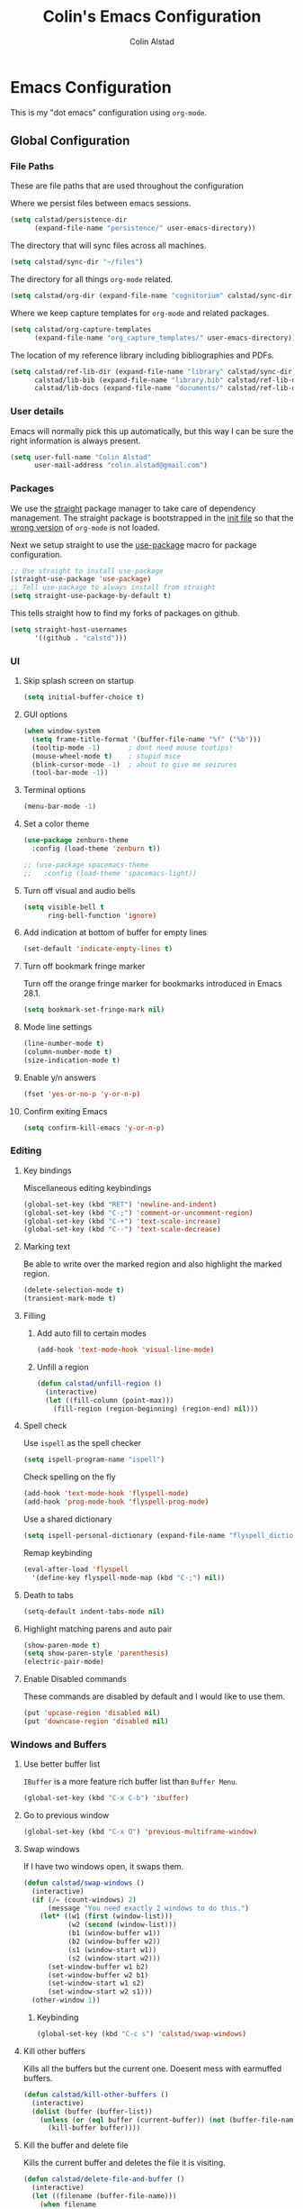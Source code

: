 #+TITLE: Colin's Emacs Configuration
#+AUTHOR: Colin Alstad
#+EMAIL: colin.alstad@gmail.com

#+PROPERTY: header-args:emacs-lisp :results none

* Emacs Configuration
This is my "dot emacs" configuration using =org-mode=.
** Global Configuration
*** File Paths
These are file paths that are used throughout the configuration

Where we persist files between emacs sessions.
#+BEGIN_SRC emacs-lisp
  (setq calstad/persistence-dir
        (expand-file-name "persistence/" user-emacs-directory))
#+END_SRC

The directory that will sync files across all machines.
#+BEGIN_SRC emacs-lisp
  (setq calstad/sync-dir "~/files")
#+END_SRC

The directory for all things =org-mode= related.
#+BEGIN_SRC emacs-lisp
  (setq calstad/org-dir (expand-file-name "cognitorium" calstad/sync-dir))
#+END_SRC

Where we keep capture templates for =org-mode= and related packages.
#+BEGIN_SRC emacs-lisp
  (setq calstad/org-capture-templates
        (expand-file-name "org_capture_templates/" user-emacs-directory))
#+END_SRC

The location of my reference library including bibliographies and PDFs.
#+BEGIN_SRC emacs-lisp
  (setq calstad/ref-lib-dir (expand-file-name "library" calstad/sync-dir)
        calstad/lib-bib (expand-file-name "library.bib" calstad/ref-lib-dir)
        calstad/lib-docs (expand-file-name "documents/" calstad/ref-lib-dir))
#+END_SRC
*** User details
Emacs will normally pick this up automatically, but this way I can be sure the right information is always present.
#+BEGIN_SRC emacs-lisp
  (setq user-full-name "Colin Alstad"
        user-mail-address "colin.alstad@gmail.com")
#+END_SRC
*** Packages
We use the [[https://github.com/raxod502/straight.el][straight]] package manager to take care of dependency management. The straight package is bootstrapped in the [[file:init.el::;; Install straight.el to manage packages][init file]] so that the [[https://github.com/raxod502/straight.el#the-wrong-version-of-my-package-was-loaded][wrong version]] of =org-mode= is not loaded.

Next we setup straight to use the [[https://github.com/jwiegley/use-package][use-package]] macro for package configuration.
#+BEGIN_SRC emacs-lisp
  ;; Use straight to install use-package
  (straight-use-package 'use-package)
  ;; Tell use-package to always install from straight
  (setq straight-use-package-by-default t)
#+END_SRC

This tells straight how to find my forks of packages on github.
#+BEGIN_SRC emacs-lisp
  (setq straight-host-usernames
        '((github . "calstd")))
#+END_SRC

*** UI
**** Skip splash screen on startup
#+BEGIN_SRC emacs-lisp
  (setq initial-buffer-choice t)
#+END_SRC
**** GUI options
#+BEGIN_SRC emacs-lisp
  (when window-system
    (setq frame-title-format '(buffer-file-name "%f" ("%b")))
    (tooltip-mode -1)       ; dont need mouse tootips!
    (mouse-wheel-mode t)    ; stupid mice
    (blink-cursor-mode -1)  ; about to give me seizures
    (tool-bar-mode -1))
#+END_SRC
**** Terminal options
#+BEGIN_SRC emacs-lisp
  (menu-bar-mode -1)
#+END_SRC
**** Set a color theme
#+BEGIN_SRC emacs-lisp
  (use-package zenburn-theme
    :config (load-theme 'zenburn t))

  ;; (use-package spacemacs-theme
  ;;   :config (load-theme 'spacemacs-light))
#+END_SRC
**** Turn off visual and audio bells
#+BEGIN_SRC emacs-lisp
  (setq visible-bell t
        ring-bell-function 'ignore)
#+END_SRC
**** Add indication at bottom of buffer for empty lines
#+BEGIN_SRC emacs-lisp
  (set-default 'indicate-empty-lines t)
#+END_SRC
**** Turn off bookmark fringe marker
Turn off the orange fringe marker for bookmarks introduced in Emacs 28.1.
#+BEGIN_SRC emacs-lisp
  (setq bookmark-set-fringe-mark nil)
#+END_SRC
**** Mode line settings
#+BEGIN_SRC emacs-lisp
  (line-number-mode t)
  (column-number-mode t)
  (size-indication-mode t)
#+END_SRC
**** Enable y/n answers
#+BEGIN_SRC emacs-lisp
  (fset 'yes-or-no-p 'y-or-n-p)
#+END_SRC
**** Confirm exiting Emacs
#+BEGIN_SRC emacs-lisp
  (setq confirm-kill-emacs 'y-or-n-p)
#+END_SRC
*** Editing
**** Key bindings
Miscellaneous editing keybindings
#+BEGIN_SRC emacs-lisp
  (global-set-key (kbd "RET") 'newline-and-indent)
  (global-set-key (kbd "C-;") 'comment-or-uncomment-region)
  (global-set-key (kbd "C-+") 'text-scale-increase)
  (global-set-key (kbd "C--") 'text-scale-decrease)
#+END_SRC
**** Marking text
Be able to write over the marked region and also highlight the
marked region.
#+BEGIN_SRC emacs-lisp
  (delete-selection-mode t)
  (transient-mark-mode t)
#+END_SRC
**** Filling
***** Add auto fill to certain modes
#+BEGIN_SRC emacs-lisp
  (add-hook 'text-mode-hook 'visual-line-mode)
#+END_SRC
***** Unfill a region
#+BEGIN_SRC emacs-lisp
  (defun calstad/unfill-region ()
    (interactive)
    (let ((fill-column (point-max)))
      (fill-region (region-beginning) (region-end) nil)))
#+END_SRC
**** Spell check
Use =ispell= as the spell checker
#+BEGIN_SRC emacs-lisp
  (setq ispell-program-name "ispell")
#+END_SRC

Check spelling on the fly
#+BEGIN_SRC emacs-lisp
  (add-hook 'text-mode-hook 'flyspell-mode)
  (add-hook 'prog-mode-hook 'flyspell-prog-mode)
#+END_SRC

Use a shared dictionary
#+BEGIN_SRC emacs-lisp
  (setq ispell-personal-dictionary (expand-file-name "flyspell_dictionary" calstad/org-dir))
#+END_SRC
Remap keybinding
#+BEGIN_SRC emacs-lisp
  (eval-after-load 'flyspell
    '(define-key flyspell-mode-map (kbd "C-;") nil))
#+END_SRC
**** Death to tabs
#+BEGIN_SRC emacs-lisp
  (setq-default indent-tabs-mode nil)
#+END_SRC
**** Highlight matching parens and auto pair
#+BEGIN_SRC emacs-lisp
  (show-paren-mode t)
  (setq show-paren-style 'parenthesis)
  (electric-pair-mode)
#+END_SRC
**** Enable Disabled commands
These commands are disabled by default and I would like to use
them.
#+BEGIN_SRC emacs-lisp
  (put 'upcase-region 'disabled nil)
  (put 'downcase-region 'disabled nil)
#+END_SRC
*** Windows and Buffers
**** Use better buffer list
=IBuffer= is a more feature rich buffer list than =Buffer Menu=.
#+BEGIN_SRC emacs-lisp
  (global-set-key (kbd "C-x C-b") 'ibuffer)
#+END_SRC
**** Go to previous window
#+BEGIN_SRC emacs-lisp
  (global-set-key (kbd "C-x O") 'previous-multiframe-window)
#+END_SRC
**** Swap windows
If I have two windows open, it swaps them.
#+BEGIN_SRC emacs-lisp
  (defun calstad/swap-windows ()
    (interactive)
    (if (/= (count-windows) 2)
        (message "You need exactly 2 windows to do this.")
      (let* ((w1 (first (window-list)))
             (w2 (second (window-list)))
             (b1 (window-buffer w1))
             (b2 (window-buffer w2))
             (s1 (window-start w1))
             (s2 (window-start w2)))
        (set-window-buffer w1 b2)
        (set-window-buffer w2 b1)
        (set-window-start w1 s2)
        (set-window-start w2 s1)))
    (other-window 1))
#+END_SRC
***** Keybinding
#+BEGIN_SRC emacs-lisp
  (global-set-key (kbd "C-c s") 'calstad/swap-windows)
#+END_SRC
**** Kill other buffers
Kills all the buffers but the current one.  Doesent mess with
earmuffed buffers.
#+BEGIN_SRC emacs-lisp
  (defun calstad/kill-other-buffers ()
    (interactive)
    (dolist (buffer (buffer-list))
      (unless (or (eql buffer (current-buffer)) (not (buffer-file-name buffer)))
        (kill-buffer buffer))))
#+END_SRC
**** Kill the buffer and delete file
Kills the current buffer and deletes the file it is visiting.
#+BEGIN_SRC emacs-lisp
  (defun calstad/delete-file-and-buffer ()
    (interactive)
    (let ((filename (buffer-file-name)))
      (when filename
        (delete-file filename)
        (message "Deleted file %s" filename)))
    (kill-buffer))
#+END_SRC
**** Revert buffers automatically when underlying files change
#+BEGIN_SRC emacs-lisp
  (global-auto-revert-mode t)
#+END_SRC
***** Keybinding
#+BEGIN_SRC emacs-lisp
  (global-set-key (kbd "C-c C-k") 'calstad/delete-file-and-buffer)
#+END_SRC

**** Rename buffers
#+BEGIN_SRC emacs-lisp
  (global-set-key (kbd "C-c r") 'rename-buffer)
#+END_SRC
**** Unique buffer names
Make it so that buffers have unique names if the files dont.
#+BEGIN_SRC emacs-lisp
  (require 'uniquify)
  (setq uniquify-buffer-name-style 'forward
        uniquify-separator "/"
        uniquify-after-kill-buffer-p t ; rename after killing uniquified
        uniquify-ignore-buffers-re "^\\*" ; don't muck with special buffers
        )
#+END_SRC
*** Encrypting/Decrypting Files
Enable the =EasyPG= package
#+BEGIN_SRC emacs-lisp
  (epa-file-enable)
#+END_SRC

Specify the GPG key to use to encrypt/decrypt files.
#+BEGIN_SRC emacs-lisp
  (setq epa-file-encrypt-to "me@colinalstad.com")
#+END_SRC

Specify which GPG program to use.
#+BEGIN_SRC emacs-lisp
  (setq epg-gpg-program "gpg2")
  (setf epa-pinentry-mode 'loopback)
#+END_SRC
*** Persistence Files
Several Emacs major modes use files for persistence between
sessions and I keep them all in the same directory.
#+BEGIN_SRC emacs-lisp
  (unless (file-exists-p calstad/persistence-dir)
    (make-directory calstad/persistence-dir t))
#+END_SRC
**** Save settings from Customize into seperate file
By default, settings changed through the Customize UI are added to
the =init.el= file.  This saves those customizations into a
separate file.
#+BEGIN_SRC emacs-lisp
  (setq custom-file (expand-file-name "custom.el" calstad/persistence-dir))
  (unless (file-exists-p custom-file)
    (write-region "" nil custom-file))
  (load custom-file)
#+END_SRC
**** Recently accessed files
#+BEGIN_SRC emacs-lisp
  (setq recentf-save-file (expand-file-name "recentf" calstad/persistence-dir))
#+END_SRC
**** Bookmarks
#+BEGIN_SRC emacs-lisp
  (setq bookmark-default-file (expand-file-name "bookmarks" calstad/persistence-dir))
#+END_SRC
**** URL Cache, Cookies, and History
#+BEGIN_SRC emacs-lisp
  (setq url-configuration-directory (expand-file-name "url/" calstad/persistence-dir))
#+END_SRC
**** Tramp Connections
#+BEGIN_SRC emacs-lisp
  (setq tramp-persistency-file-name (expand-file-name "tramp" calstad/persistence-dir))
#+END_SRC
**** Forget backup and temporary files
Dont create backup or temporary files
#+BEGIN_SRC emacs-lisp
  (setq make-backup-files nil
        backup-directory-alist `((".*" . ,temporary-file-directory))
        auto-save-file-name-transforms `((".*" ,temporary-file-directory t))
        auto-save-list-file-prefix nil)
#+END_SRC
** System Specific Configuration
*** Mac OS X
**** Set meta to apple key
#+BEGIN_SRC emacs-lisp
  (setq mac-command-modifier 'meta)
#+END_SRC
**** Set font
#+BEGIN_SRC emacs-lisp
  (if window-system
      (setq default-frame-alist '((font . "-*-Monaco-medium-r-normal--15-0-72-72-m-0-iso10646-1"))))
#+END_SRC
**** Setup path for GUI emacs
#+BEGIN_SRC emacs-lisp
  (use-package exec-path-from-shell
    :config (exec-path-from-shell-initialize))
#+END_SRC
**** Fix Native Compiliation
#+BEGIN_SRC emacs-lisp
  (when (eq system-type 'darwin) (customize-set-variable 'native-comp-driver-options '("-Wl,-w")))
#+END_SRC
** Mode and Language Specific Configuration
*** All the Icons
#+BEGIN_SRC emacs-lisp
  (use-package all-the-icons)
#+END_SRC
*** Anki
#+BEGIN_SRC emacs-lisp
  (use-package anki-editor
    :straight (anki-editor :type git :host github :repo "anki-editor/anki-editor")
    :after org-noter
    :config
    (setq anki-editor-create-decks 't))
#+END_SRC
*** Dired
**** Use =a= to reuse dired buffer
The command =dired-find-alternate-file= is disabled by default so
we enable it which allows us to use the =a= key to reuse the
current dired buffer
#+BEGIN_SRC emacs-lisp
  (put 'dired-find-alternate-file 'disabled nil)
#+END_SRC
**** Human readable file sizes
#+BEGIN_SRC emacs-lisp
  (setq dired-listing-switches "-alh")
#+END_SRC
*** Docker
#+BEGIN_SRC emacs-lisp
  (use-package dockerfile-mode)
#+END_SRC
*** Eglot
[[https://github.com/joaotavora/eglot][Emacs Polyglot]] is a [[https://microsoft.github.io/language-server-protocol/][LSP]] client for Emacs.
#+BEGIN_SRC emacs-lisp
  ;; (use-package eglot)
#+END_SRC
*** Emacs Lisp
Add hooks for navigation and documentation
#+BEGIN_SRC emacs-lisp
  (use-package elisp-slime-nav
    :init
    (dolist (hook '(emacs-lisp-mode-hook ielm-mode-hook))
      (add-hook hook 'turn-on-elisp-slime-nav-mode)))

  (use-package paredit
    :init
    (add-hook 'emacs-lisp-mode-hook 'enable-paredit-mode))

  (add-hook 'emacs-lisp-mode-hook 'turn-on-eldoc-mode)
#+END_SRC

Key bindings
#+BEGIN_SRC emacs-lisp
  (define-key read-expression-map (kbd "TAB") 'lisp-complete-symbol)
  (define-key lisp-mode-shared-map (kbd "RET") 'reindent-then-newline-and-indent)
#+END_SRC
*** Eshell
Start eshell or switch to it if it's active.
#+BEGIN_SRC emacs-lisp
  (global-set-key (kbd "C-x m") 'eshell)
#+END_SRC

Start a new eshell even if one is active.
#+BEGIN_SRC emacs-lisp
  (global-set-key (kbd "C-x M")
                  (lambda ()
                    (interactive)
                    (eshell t)))
#+END_SRC

Save eshell persistence files out of the way
#+BEGIN_SRC emacs-lisp
  (setq eshell-directory-name (expand-file-name "eshell/" calstad/persistence-dir))
#+END_SRC
*** Env Files
Major mode for editing =.env= files, which are used for storing
environment variables.
#+BEGIN_SRC emacs-lisp
  (use-package dotenv-mode
    :mode "\\.env\\..*\\'")
#+END_SRC
*** Helm
[[https://github.com/emacs-helm/helm][Helm]] is an Emacs framework for incremental completions and
narrowing selections.  There is a good tutorial [[http://tuhdo.github.io/helm-intro.html][here]] and the [[https://github.com/emacs-helm/helm/wiki][wiki]]
is also very helpful.  The old =ido= and =smex= configuration can
be found at commit [[https://github.com/calstad/emacs-config/commit/667cbdcf10517f3495767536739e3fc74ffa7ac7][667cbdc]].
#+BEGIN_SRC emacs-lisp
  (use-package helm
    :bind (("M-x" . helm-M-x)
           ("C-x C-f" . helm-find-files)
           ("C-x b" . helm-mini)
           ("C-s" . helm-occur)
           ("C-x r b" . helm-filtered-bookmarks))
    :custom
    (helm-move-to-line-cycle-in-source nil)
    :config
    (helm-mode 1)
    (helm-autoresize-mode 1))
#+END_SRC
**** Helm BibTex
[[https://github.com/tmalsburg/helm-bibtex][Helm-bibtex]] is a [[*Helm][Helm]] interface for managing BibTex
bibliographies.
#+BEGIN_SRC emacs-lisp
  (use-package helm-bibtex
    :straight (helm-bibtex :type git :host github :repo "calstad/helm-bibtex")
    :custom
    (bibtex-completion-bibliography (expand-file-name "library.bib" calstad/ref-lib-dir))
    ;; (bibtex-completion-pdf-field "file")
    (bibtex-completion-library-path calstad/lib-docs)
    (bibtex-completion-pdf-symbol "⌘")
    (bibtex-completion-notes-symbol "✎")
    (bibtex-completion-additional-search-fields '(keywords)))
#+END_SRC

Sort BibTex entries in order they are in the BibTex file
#+BEGIN_SRC emacs-lisp
  (advice-add 'bibtex-completion-candidates
              :filter-return 'reverse)
#+END_SRC
*** Jupyter
[[https://github.com/dzop/emacs-jupyter][emacs-jupyter]] is an interface to communicate with Jupyter
kernels with built-in REPL and =org-mode= frontends.
#+BEGIN_SRC emacs-lisp
  (use-package jupyter)
#+END_SRC
*** Latex
**** AUCTeX
[[https://www.emacswiki.org/emacs/AUCTeX][AUCTeX]] is a comprehensive customizable integrated environment for
writing input files for TeX/LaTeX/ConTeXt/Texinfo using Emacs.
#+BEGIN_SRC emacs-lisp
  (use-package tex
    :straight auctex
    :custom
    ;; Treat environments defined in other packages as math envs
    (TeX-parse-self 't)
    ;; Follow underscores and carets by brackets
    (TeX-electric-sub-and-superscript 't)
    ;; Open compiled PDFs using pdf-tools
    (TeX-view-program-selection '((output-pdf "PDF Tools"))))
#+END_SRC
**** CDLaTex
[[https://orgmode.org/manual/CDLaTeX-mode.html#CDLaTeX-mode][CDLaTex]] is a minor mode for fast input methods for LaTex
environments and math.
#+BEGIN_SRC emacs-lisp
  (use-package cdlatex
    :init
    (add-hook 'org-mode-hook 'turn-on-org-cdlatex))
#+END_SRC
**** Auto pair "$"
#+BEGIN_SRC emacs-lisp
  (add-hook 'TeX-mode-hook
            #'(lambda ()
                (define-key LaTeX-mode-map (kbd "$") 'self-insert-command)))
#+END_SRC
*** Lean
#+BEGIN_SRC emacs-lisp
  (use-package lean4-mode
    :straight (lean4-mode
               :type git
               :host github
               :repo "leanprover/lean4-mode"
               :files ("*.el" "data"))
    ;; to defer loading the package until required
    :commands (lean4-mode))
#+END_SRC
*** Macaulay2
Tell emacs where to find the Macaulay2 elisp files.
#+BEGIN_SRC emacs-lisp
  (when (file-directory-p "/Users/colin/projects/macaulay2/M2/Macaulay2/editors/emacs")
    (progn
      (add-to-list 'load-path "/Users/colin/projects/macaulay2/M2/Macaulay2/editors/emacs")
      (load "M2-init")))
#+END_SRC

Remap key binding for evaluating a Macaulay2 buffer.
#+BEGIN_SRC emacs-lisp
  (eval-after-load 'M2
    '(define-key M2-mode-map (kbd "C-c C-c") 'M2-send-to-program))
#+END_SRC

org-babel support for Macaulay2
#+BEGIN_SRC emacs-lisp
  (straight-use-package '(ob-M2 :type git :host github :repo "d-torrance/ob-M2"))
#+END_SRC
*** Magit
#+BEGIN_SRC emacs-lisp
  (use-package magit
    :bind ("C-x g" . magit-status)
    :config
    ;; Keep file revert warning from showing everytime magit starts
    (setq magit-last-seen-setup-instructions "1.4.0"))
#+END_SRC
*** Markdown
#+BEGIN_SRC emacs-lisp
  (use-package markdown-mode)
#+END_SRC
*** Org
=org-mode= is one of the most powerful and amazing features of
Emacs. I use it for task managment, notes, journal, habit tracker,
latex, and development environment.
#+BEGIN_SRC emacs-lisp
  (use-package org
    :bind (("C-c a" . org-agenda)
           ("C-c b" . org-iswitchb)
           ("C-c c" . org-capture)
           ("C-c l" . org-store-link)
           ("C-c i" . org-id-get-create))
    :custom
                                          ; UI
    (org-startup-indented t)
    ;; (org-hide-emphasis-markers t)
    (org-emphasis-alist '(("*" bold)
                          ("/" italic)
                          ("_" underline)
                          ("=" org-verbatim verbatim)
                          ("~" org-code verbatim)
                          ("+" (:strike-through nil))))
    (org-startup-folded t)
                                          ; Behavior
    (org-list-allow-alphabetical t)
    (org-insert-heading-respect-content t)
                                          ; File locations
    (org-archive-location "%s_archive::datetree/")
    (org-id-locations-file (expand-file-name "org-id-locations" calstad/persistence-dir))
    (org-persist-directory (expand-file-name "org-persist" calstad/persistence-dir))
    (org-attach-id-dir (expand-file-name "attachements" calstad/org-dir))
    :hook
    (org-mode . visual-line-mode))
#+END_SRC
**** UI
#+BEGIN_SRC emacs-lisp
  ;; (use-package org-modern-mode)
#+END_SRC

#+BEGIN_SRC emacs-lisp
  (use-package org-bullets
      :config
      (add-hook 'org-mode-hook (lambda () (org-bullets-mode 1))))
#+END_SRC

#+BEGIN_SRC emacs-lisp
  (custom-theme-set-faces
   'user
   '(variable-pitch ((t (:family "CMU Serif" :height 1.25 :weight thin)))))
#+END_SRC

#+BEGIN_SRC emacs-lisp
  ;; (let* ((variable-tuple
  ;;         (cond ((x-list-fonts "ETBembo")         '(:font "ETBembo"))
  ;;               ((x-list-fonts "Source Sans Pro") '(:font "Source Sans Pro"))
  ;;               ((x-list-fonts "Lucida Grande")   '(:font "Lucida Grande"))
  ;;               ((x-list-fonts "Verdana")         '(:font "Verdana"))
  ;;               ((x-family-fonts "Sans Serif")    '(:family "Sans Serif"))
  ;;               (nil (warn "Cannot find a Sans Serif Font.  Install Source Sans Pro."))))
  ;;        (base-font-color     (face-foreground 'default nil 'default))
  ;;        (headline           `(:inherit default :weight bold :foreground ,base-font-color)))

  ;;   (custom-theme-set-faces
  ;;    'user
  ;;    `(org-level-8 ((t (,@headline ,@variable-tuple))))
  ;;    `(org-level-7 ((t (,@headline ,@variable-tuple))))
  ;;    `(org-level-6 ((t (,@headline ,@variable-tuple))))
  ;;    `(org-level-5 ((t (,@headline ,@variable-tuple))))
  ;;    `(org-level-4 ((t (,@headline ,@variable-tuple :height 1.1))))
  ;;    `(org-level-3 ((t (,@headline ,@variable-tuple :height 1.25))))
  ;;    `(org-level-2 ((t (,@headline ,@variable-tuple :height 1.5))))
  ;;    `(org-level-1 ((t (,@headline ,@variable-tuple :height 1.75))))
  ;;    `(org-document-title ((t (,@headline ,@variable-tuple :height 2.0))))))
#+END_SRC

#+BEGIN_SRC emacs-lisp
  ;; (use-package mixed-pitch)

#+END_SRC
**** Agenda
Set where agenda items are pulled from
#+BEGIN_SRC emacs-lisp
  (setq org-agenda-files
        (list
         (expand-file-name "projects" calstad/org-dir)
         (expand-file-name "dailies" calstad/org-dir)))
#+END_SRC

Have todo items with no associated timestamp show up at the top of the agenda view above the time slots instead of below.
#+BEGIN_SRC emacs-lisp
  (setq org-agenda-sort-notime-is-late nil)
#+END_SRC

Don't duplicate a task in the deadline section if it is scheduled
#+BEGIN_SRC emacs-lisp
  (setq org-agenda-skip-deadline-prewarning-if-scheduled t)
#+END_SRC

Default the agenda view to the daily instead of weekly view.
#+BEGIN_SRC emacs-lisp
  (setq org-agenda-span 'day)
#+END_SRC

Show breadcrumbs for nested headline todos in the agenda views.
#+BEGIN_SRC emacs-lisp
  (setq org-agenda-prefix-format '((agenda . " %i %-12:c%?-12t%s %b")
                                   (todo . " %i %-12:c %b")
                                   (tags . " %i %-12:c %b")
                                   (search . " %i %-12:c")))
#+END_SRC

Configure how the time grid is shown in the daily agenda view
#+BEGIN_SRC emacs-lisp
  (setq org-agenda-time-grid
        '((daily today require-timed remove-match)
          (700 730 800 830 900 930 1000 1030 1100 1130 1200 1230 1300 1330
               1400 1430 1500 1530 1600 1630 1700 1730 1800 1830 1900 1930
               2000 2030 2100 2130 2200 2230 2300)
          "......" "----------------"))
#+END_SRC

Remove time slots from the agenda if they fall into the range of one of the agenda items' timestamps.  This code is modified from [[https://emacs.stackexchange.com/questions/35865/org-agenda-remove-time-grid-lines-that-are-in-an-appointment?noredirect=1&lq=1][this StackExchange post]].
#+BEGIN_SRC emacs-lisp
  (defun calstad/org-time-to-minutes (time)
    "Convert an HHMM time to minutes"
    (+ (* (/ time 100) 60) (% time 100)))

  (defun calstad/org-time-from-minutes (minutes)
    "Convert a number of minutes to an HHMM time"
    (+ (* (/ minutes 60) 100) (% minutes 60)))

  (defun calstad/extract-time-window (line)
    "Gets the start and end times of each block in the agenda"
    (let ((start (get-text-property 1 'time-of-day line))
          (dur (get-text-property 1 'duration line)))
      (cond
       ((and start dur)
        (cons start
              (calstad/org-time-from-minutes
               (truncate
                (+ dur (calstad/org-time-to-minutes start))))))
       (start start)
       (t nil))))

  (defun calstad/remove-spanned-time-slots (orig-fun &rest args)
    "Removes time slots that fall within a scheduled block"
    (let* ((list (car args))
           (windows (delq nil (mapcar 'calstad/extract-time-window list)))
           (org-agenda-time-grid
            (list
             (car org-agenda-time-grid)
             (cl-remove-if
              (lambda (time)
                (cl-find-if (lambda (w)
                              (if (numberp w)
                                  (equal w time)
                                (and (>= time (car w))
                                     (< time (cdr w)))))
                            windows))
              (cadr org-agenda-time-grid) )
             (caddr org-agenda-time-grid)
             (cadddr org-agenda-time-grid)
             ))
           (res (apply orig-fun args)))
      res))

  (advice-add 'org-agenda-add-time-grid-maybe :around #'calstad/remove-spanned-time-slots)
#+END_SRC

Change the agenda sort order to implement [[https://www.calnewport.com/blog/2013/12/21/deep-habits-the-importance-of-planning-every-minute-of-your-work-day/][time block planning]].  The idea for this came from [[https://emacs.stackexchange.com/questions/38742/implement-scheduling-as-suggested-in-deep-work-using-emacs-org-mode][this StackExchange thread]].
#+BEGIN_SRC emacs-lisp
  (setq org-agenda-sorting-strategy '((agenda habit-down time-up ts-down
                                              priority-down category-keep)
                                      (todo priority-down category-keep)
                                      (tags priority-down category-keep)
                                      (search category-keep)))
#+END_SRC
**** Todo Items
***** Todo States
#+BEGIN_SRC emacs-lisp
  (setq org-todo-keywords
        '((sequence "TODO(t)" "IN-PROGRESS(p)" "WAITING(w@/!)" "|" "DONE(d!)" "CANCELLED(c@)")))
#+END_SRC

Log state changes into a property drawer
#+BEGIN_SRC emacs-lisp
  (setq org-log-into-drawer t)
#+END_SRC

Add a =CLOSED= timestamp to todo items
#+BEGIN_SRC emacs-lisp
  (setq org-log-done t)
#+END_SRC

Add ability to bulk remove todo keywords from the agenda view, which is useful when I don't want the tasks to be moved to an archive file, but also don't want them junking up the =DONE= view.  Code taken from [[https://emacs.stackexchange.com/questions/41366/org-agenda-remove-todo-in-bulk][this stackexchange post]].
#+BEGIN_SRC emacs-lisp
  (setq org-agenda-bulk-custom-functions '((?R (lambda nil (org-agenda-todo "")))))
#+END_SRC
***** Enable Inline Tasks
#+BEGIN_SRC emacs-lisp
  (require 'org-inlinetask)
  (setq org-inlinetask-min-level 10)
#+END_SRC
***** Enable Habit Tracking
#+BEGIN_SRC emacs-lisp
  (add-to-list 'org-modules 'org-habit)
#+END_SRC
***** Reset Checkboxes for Repeating Tasks
The code below was taken from [[https://stackoverflow.com/a/68279415/143721][this StackExchange post]].
#+BEGIN_SRC emacs-lisp
  (defun calstad/org-reset-checkbox-state-maybe ()
    "Reset all checkboxes in an entry if the `RESET_CHECK_BOXES' property is set"
    (interactive "*")
    (if (org-entry-get (point) "RESET_CHECK_BOXES")
        (org-reset-checkbox-state-subtree)))

  (defun calstad/org-reset-checkbox-when-done ()
    (when (member org-state org-done-keywords)
      (calstad/org-reset-checkbox-state-maybe)))

  (add-hook 'org-after-todo-state-change-hook 'calstad/org-reset-checkbox-when-done)
#+END_SRC
**** org-crypt
=org-crypt= is used for encrypting the text of headline.
#+BEGIN_SRC emacs-lisp
  (require 'org-crypt)
  (org-crypt-use-before-save-magic)
  (setq org-tags-exclude-from-inheritance (quote ("crypt")))
  (setq org-crypt-key "me@colinalstad.com")
#+END_SRC
**** org-ref
Org-ref is a library for org-mode that provides rich support for
citations, labels, and cross-references in org-mode.
#+BEGIN_SRC emacs-lisp
  (use-package org-ref
    :custom
    (org-ref-insert-link-function 'org-ref-insert-link-hydra/body)
    (org-ref-insert-cite-function 'org-ref-cite-insert-helm)
    (org-ref-insert-label-function 'org-ref-insert-label-link)
    (org-ref-insert-ref-function 'org-ref-insert-ref-link)
    (org-ref-cite-onclick-function (lambda (_) (org-ref-citation-hydra/body)))
    (org-ref-latex-bib-resolve-func #'expand-file-name)
    (org-ref-clean-bibtex-entry-hook '(org-ref-bibtex-format-url-if-doi
                                       orcb-key-comma
                                       org-ref-replace-nonascii
                                       orcb-&
                                       orcb-%
                                       org-ref-title-case-article
                                       orcb-clean-year
                                       orcb-key
                                       orcb-clean-doi
                                       orcb-clean-pages
                                       org-ref-sort-bibtex-entry
                                       orcb-fix-spacing
                                       orcb-download-pdf))
    :bind
    ("<f6>" . org-ref-cite-insert-helm)
    (:map org-mode-map
          ("C-c ]" . org-ref-insert-link-hydra/body)))
  (require 'org-ref-helm)

#+END_SRC

Update the color of =org-ref= cite links to be the same as other =org-mod=
links instead of white.
#+BEGIN_SRC emacs-lisp
  ;; (set-face-foreground
  ;;  'org-ref-cite-face
  ;;  (cdr (assoc "zenburn-yellow-2" zenburn-default-colors-alist)))
#+END_SRC
**** org-roam
#+BEGIN_SRC emacs-lisp
  (use-package org-roam
    :straight (:host github :repo "org-roam/org-roam"
                     :files (:defaults "extensions/*"))
    :custom
    (org-roam-v2-ack t)
    (org-roam-directory (file-truename calstad/org-dir))
    (org-roam-database-connector 'sqlite-builtin)
    (org-roam-db-location (expand-file-name "org-roam.db" calstad/persistence-dir))
    (org-roam-mode-sections
     (list #'org-roam-backlinks-section
           #'org-roam-reflinks-section
           ;; #'org-roam-unlinked-references-section
           ))
    (org-roam-dailies-directory "dailies/")
    (org-roam-capture-templates
     '(("n" "note" plain "%?"
        :if-new (file+head "notes/%<%Y%m%d%H%M%S>-${slug}.org"
                           ":PROPERTIES:
  :CATEGORY: note
  :END:
  ,#+FILETAGS: ::
  ,#+TITLE: ${title}\n")
        :unnarrowed t)
       ("p" "project" plain "%?"
        :if-new (file+head "projects/%<%Y%m%d%H%M%S>-${slug}.org"
                           ":PROPERTIES:
  :CATEGORY: project
  :END:
  ,#+FILETAGS: ::
  ,#+TITLE: ${title}\n")
        :unnarrowed t)
       ("r" "document reference" plain "%?"
        :if-new (file+head "references/%<%Y%m%d%H%M%S>-${slug}.org"
                           "#+CATEGORY: reference\n#+FILETAGS: ::\n#+TITLE: ${title}
  ,#+AUTHOR: ${author-or-editor}

  ,* Notes
  :PROPERTIES:
  :CUSTOM_ID: ${citekey}
  :AUTHOR: ${author-or-editor}
  :NOTER_DOCUMENT: %(orb-process-file-field \"${citekey}\")
  :NOTER_PAGE:
  :END:")
        :unnarrowed t)
       ("R" "reference" plain "%?"
        :if-new (file+head "references/%<%Y%m%d%H%M%S>-${slug}.org"
                           ":PROPERTIES:
[[cite:&adamsIntroductionGrobnerBases1994]]  :ROAM_REFS: %^{Key}
  :CATEGORY: reference
  :END:
  ,#+FILETAGS: ::
  ,#+TITLE: ${title}\n")
        :unnarrowed t)))
    (org-roam-capture-ref-templates
     '(("r" "ref" plain "%?" :target
       (file+head "references/%<%Y%m%d%H%M%S>-${slug}.org" "#+CATEGORY: reference\n#+FILETAGS: ::\n#+TITLE: ${title}")
       :unnarrowed t)))
    (org-roam-dailies-capture-templates
     '(("d" "daily" entry
        "* %?"
        :target (file+head "%<%Y-%m-%d>.org"
                           "#+CATEGORY: daily\n#+TITLE: %<%Y-%m-%d>\n"))))

    :bind (("C-c n l" . org-roam-buffer-toggle)
           ("C-c n f" . org-roam-node-find)
           ("C-c n g" . org-roam-graph)
           ("C-c n i" . org-roam-node-insert)
           ("C-c n c" . org-roam-capture)
           ("C-c n d" . org-roam-dailies-capture-today)
           ("C-c n D" . org-roam-dailies-goto-today)))
    :config
    (require 'org-roam-protocol)
    (org-roam-db-autosync-mode)

  (setq org-roam-node-display-template "${title:60} ${category:10} ${tags:10}")
#+END_SRC
**** org-roam-ui
[[https://github.com/org-roam/org-roam-ui][org-roam-ui]] is a frontend for exploring and interacting with =org-roam= notes.
#+BEGIN_SRC emacs-lisp
  (use-package org-roam-ui
    :straight
    (:host github :repo "org-roam/org-roam-ui" :branch "main" :files ("*.el" "out"))
    :after org-roam
    :config
    (setq org-roam-ui-sync-theme t
          org-roam-ui-follow t
          org-roam-ui-update-on-save t
          org-roam-ui-open-on-start t))
#+END_SRC
**** org-roam-bibtex
#+BEGIN_SRC emacs-lisp
  (use-package org-roam-bibtex
    :after org-roam
    :demand t
    :hook (org-roam-mode . org-roam-bibtex-mode)
    :custom
    (orb-insert-interface 'helm-bibtex)
    (orb-note-actions-interface 'helm)
    (orb-roam-ref-format 'org-ref-v3)
    (orb-preformat-keywords
     '(("citekey" . "=key=") "file" "author-or-editor" "year"))
    :bind (("C-c n r" . orb-insert-link))
    :config
    (require 'org-ref)
    (org-roam-bibtex-mode))
#+END_SRC
**** org-timeblock
A package that provides interactive multiple-day timeblock view for org-mode tasks.
#+BEGIN_SRC emacs-lisp
  (use-package org-timeblock
    :straight (org-timeblock :type git
                             :host github
                             :repo "ichernyshovvv/org-timeblock")
    :bind
    ("C-c b" . org-timeblock)
    :custom
    (org-timeblock-span 1)
    (org-timeblock-tag-colors '(("meeting" . org-timeblock-cyan)
                                ("deep" . org-timeblock-green)
                                ("shallow" . org-timeblock-yellow)
                                ("off" . org-timeblock-blue))))
#+END_SRC
**** org-noter
#+BEGIN_SRC emacs-lisp
  (use-package org-noter
    :custom
    (org-noter-doc-property-in-notes t)
    (org-noter-always-create-frame nil)
    (org-noter-auto-save-last-location t))
#+END_SRC
**** org-media-note
[[https://github.com/yuchen-lea/org-media-note][org-media-note]] is a package for taking notes on video and audio files in =org-mode= similar to [[*org-noter][org-noter]].
#+BEGIN_SRC emacs-lisp
  (use-package org-media-note
    :straight (org-media-note :type git :host github :repo "yuchen-lea/org-media-note")
    :init (setq org-media-note-use-org-ref t)
    :hook (org-mode . org-media-note-mode)
    :custom
    (org-media-note-screenshot-image-dir "~/files/Videos/screenshots")  ;; Folder to save screenshot
    (org-media-note-use-refcite-first t)  ;; use videocite link instead of video link if possible
  )
#+END_SRC
**** elfeed-org
#+BEGIN_SRC emacs-lisp
  (use-package elfeed-org
    :custom
    (rmh-elfeed-org-files
     (list (expand-file-name "feeds.org" calstad/org-dir)))
    :config
    (elfeed-org))
#+END_SRC
**** org-chef
[[https://github.com/Chobbes/org-chef][org-chef]] is a package for managing recipes in org-mode. One of the
main features is that it can automatically extract recipes from
websites like allrecipes.com
#+BEGIN_SRC emacs-lisp
  (use-package org-chef)
#+END_SRC
**** Capture
#+BEGIN_SRC emacs-lisp
  (setq org-default-notes-file (expand-file-name "projects/inbox.org" calstad/org-dir))
  (setq org-capture-templates
        '(("c" "OrgProtocol capture" entry (file+headline org-default-notes-file "Links")
           "* [[%:link][%:description]]\n%i"
           :immediate-finish t)
          ("t" "Task" entry (file+headline org-default-notes-file "Tasks")
           "* TODO %i%?")))
#+END_SRC
**** Refile
#+BEGIN_SRC emacs-lisp
  (setq org-refile-targets '((nil :maxlevel . 3)
                             (org-agenda-files :maxlevel . 3)))
  (setq org-outline-path-complete-in-steps nil)         ; Refile in a single go
  (setq org-refile-use-outline-path t)                  ; Show full paths for refiling


  (defun calstad/verify-refile-target ()
    "Exclude task headings from refile target list"
    (or (not (member (nth 2 (org-heading-components)) org-todo-keywords)))
    (save-excursion (org-goto-first-child)))

  (setq org-refile-target-verify-function 'calstad/verify-refile-target)
#+END_SRC
**** LaTeX
Highlight LaTeX source in org documents
#+BEGIN_SRC emacs-lisp
  (setq org-highlight-latex-and-related '(latex entites))
#+END_SRC

Use [[https://tex.stackexchange.com/questions/78501/change-size-of-the-inline-image-for-latex-fragment-in-emacs-org-mode][this tip]] to increase the scale of inline LaTeX images
#+BEGIN_SRC emacs-lisp
  (plist-put org-format-latex-options :scale 1.5)
#+END_SRC

Save all LaTeX preview images in the same temp directory.
#+BEGIN_SRC emacs-lisp
  (setq org-preview-latex-image-directory "/tmp/org_latex_prevs/")
#+END_SRC

Automatically preview LaTeX when opening an =org-mode= file.
#+BEGIN_SRC emacs-lisp
  ;; (setq org-startup-with-latex-preview t)
#+END_SRC

Automatically [[https://github.com/io12/org-fragtog][toggle]] LaTeX fragments when the cursor enters/leaves a
fragment.
#+BEGIN_SRC emacs-lisp
  (use-package org-fragtog
    :custom
    (org-fragtog-preview-delay 0.5)
    :hook
    (org-mode . org-fragtog-mode))
#+END_SRC

Load these LaTeX packages by default in all org-mode documents.
#+BEGIN_SRC emacs-lisp
  (add-to-list 'org-latex-packages-alist '("" "amsthm" t))
  (add-to-list 'org-latex-packages-alist '("" "tikz-cd" t))
#+END_SRC

#+BEGIN_SRC emacs-lisp
  (setq org-preview-latex-default-process 'imagemagick)
#+END_SRC

Don't treat angle brackets as matching delimiters like parenthesis.  Code taken from [[https://emacs.stackexchange.com/questions/50216/org-mode-code-block-parentheses-mismatch][this stackexchange thread]].
#+BEGIN_SRC emacs-lisp
  (defun org-syntax-table-modify ()
    "Modify `org-mode-syntax-table' for the current org buffer."
    (modify-syntax-entry ?< "." org-mode-syntax-table)
    (modify-syntax-entry ?> "." org-mode-syntax-table))

  (add-hook 'org-mode-hook #'org-syntax-table-modify)
#+END_SRC
**** org-babel
[[https://orgmode.org/worg/org-contrib/babel/][Babel]] is Org-mode's ability to execute source code within
Org-mode documents.
***** Language Support
#+BEGIN_SRC emacs-lisp
  (org-babel-do-load-languages
   'org-babel-load-languages
   '((emacs-lisp . t)
     (shell . t)
     (latex . t)
     (M2 . t)
     (python . t)
     (octave . t)
     (jupyter . t)))

  (use-package ob-sagemath
    :custom
    (org-babel-default-header-args:sage '((:session . t)
                                          (:results . "output"))))
#+END_SRC
***** Syntax highlighting for code blocks
#+BEGIN_SRC emacs-lisp
  (setq org-src-fontify-natively t)
#+END_SRC
***** Don't confirm executing source blocks
#+BEGIN_SRC emacs-lisp
  (setq org-confirm-babel-evaluate nil)
#+END_SRC
***** Tangle Source Blocks
According to [[https://www.reddit.com/r/orgmode/comments/5elk0z/prevent_org_from_tangling_certain_sections/][this]] reddit post, this needs to be done to allow
setting =:tangle no= as a =header-args= property for
sub-headings.
#+BEGIN_SRC emacs-lisp
  (setq org-use-property-inheritance t)
#+END_SRC
***** Inline Images
Display images generated by source blocks.
#+BEGIN_SRC emacs-lisp
  (setq org-startup-with-inline-images t)
  (add-hook 'org-babel-after-execute-hook 'org-redisplay-inline-images)
#+END_SRC
**** Importing
[[https://github.com/tecosaur/org-pandoc-import][org-pandoc-import]] converts all types of buffers to =org-mode= buffers
so I never have to leave =org-mode=!
#+BEGIN_SRC emacs-lisp
  (use-package org-pandoc-import
    :straight (:host github
                     :repo "tecosaur/org-pandoc-import"
                     :files ("*.el" "filters" "preprocessors")))
#+END_SRC
**** Exporting
Only export "a_{b}" as a subscript instead of "a_b".
#+BEGIN_SRC emacs-lisp
  (setq org-export-with-sub-superscripts '{})
#+END_SRC
***** Beamer
Have earmuffs be =bold= like normal instead of =alert=.
#+BEGIN_SRC emacs-lisp
  (defun calstad/beamer-bold (contents backend info)
    (when (eq backend 'beamer)
      (replace-regexp-in-string "\\`\\\\[A-Za-z0-9]+" "\\\\textbf" contents)))
  (add-to-list 'org-export-filter-bold-functions 'calstad/beamer-bold)
#+END_SRC
***** LaTex
Define the command to use for creating PDFs
#+BEGIN_SRC emacs-lisp
  ;; (setq org-latex-pdf-process '("latexmk -pdflatex='%latex -shell-escape -bibtex -interaction nonstopmode' -pdf -output-directory=%o -f %f"))
  ;; (setq org-latex-pdf-process (list "latexmk -shell-escape -bibtex -output-directory=%o -cd -f -pdf %f"))
  ;; (setq org-latex-pdf-process (quote ("texi2dvi -p -b -V %f")))
  (setq org-latex-pdf-process (list "latexmk -pdflatex='%latex -shell-escape -bibtex -interaction nonstopmode' -pdf -output-directory=%o %f"))
#+END_SRC

Use the =tabularx= package for exporting org-mode tables
#+BEGIN_SRC emacs-lisp
  (add-to-list 'org-latex-packages-alist '("" "tabularx"))
#+END_SRC
***** Markdown
****** GitHub Flavor
This package allows for GitHub flavored markdown
#+BEGIN_SRC emacs-lisp
  (use-package ox-gfm
    :after ox)
#+END_SRC
****** Hugo Flavor
This package allows for exporting =org-mode= to [[https://gohugo.io][Hugo]] flavored markdown
#+BEGIN_SRC emacs-lisp
  (use-package ox-hugo
    :after ox)
#+END_SRC
***** Pandoc
[[https://github.com/kawabata/ox-pandoc][ox-pandoc]] is an =org-mode= exporter backend that utilizes
=pandoc= for exporting to multiple formats.
#+BEGIN_SRC emacs-lisp
  (use-package ox-pandoc
    :after ox)
#+END_SRC
**** External Applications
Tell =org-mode= to open certain file types using an external application.
#+BEGIN_SRC emacs-lisp
  (mapcar
   (lambda (file-type) (add-to-list 'org-file-apps file-type))
   '(("\\.docx" . default)
     ("\\.pptx" . default)
     ("\\.pdf\\'" . emacs)))
#+END_SRC
**** Saving Org Buffers
Use =advice= to save all the current =org-mode= buffers before/certain
actions are taken.
#+BEGIN_SRC emacs-lisp
  (setq calstad/org-save-funcs
        '((:before . (org-agenda-quit))
          (:after . (org-todo
                     org-store-log-note
                     org-deadline
                     org-schedule
                     org-time-stamp
                     org-refile
                     org-archive-subtree))))
#+END_SRC

In order to apply the advice to save all =org-mode= buffers to
interactivce functions, we need all to allow the save function to
take arbitrary arguments.  See this [[https://emacs.stackexchange.com/a/52897][SO answer]] for more details.
#+BEGIN_SRC emacs-lisp
  (defun calstad/org-save-all-org-buffers (&rest _ignore)
    "Apply `org-save-all-org-buffers' ignoring all arguments."
    (org-save-all-org-buffers))
#+END_SRC

Now we use our custom save function to advise the previously
specified =org-mode= functions.
#+BEGIN_SRC emacs-lisp
  (defun calstad/advise-org-funcs (org-func-alist)
    (mapcar
     (lambda (elem)
       (let ((action (car elem))
             (org-funcs (cdr elem)))
         (mapcar (lambda (org-func)
                   (advice-add org-func action 'calstad/org-save-all-org-buffers))
                 org-funcs)))
     org-func-alist))

  (calstad/advise-org-funcs calstad/org-save-funcs)
#+END_SRC

Save buffers after capture has finished
#+BEGIN_SRC emacs-lisp
  (add-hook 'org-capture-after-finalize-hook 'org-save-all-org-buffers)
#+END_SRC
*** PDF Tools
[[https://github.com/vedang/pdf-tools][PDF Tools]] is, among other things, a replacement of DocView for PDF
files. The key difference is that pages are not pre-rendered by
e.g. ghostscript and stored in the file-system, but rather created
on-demand and stored in memory.
#+BEGIN_SRC emacs-lisp
  (use-package pdf-tools
    :straight (pdf-tools :type git :host github :repo "vedang/pdf-tools")
    :mode ("\\.pdf\\'" . pdf-view-mode)
    :config (pdf-tools-install)
    :custom (pdf-view-continuous nil)
    :hook (pdf-view-mode . pdf-view-fit-height-to-window))
#+END_SRC
*** Pyvenv
Use [[https://github.com/jorgenschaefer/pyvenv][pyvenv]] to manage python and conda virtual environments.
#+BEGIN_SRC emacs-lisp
  (setenv "WORKON_HOME" "/usr/local/Caskroom/miniforge/base/envs")
  (use-package pyvenv
    :config
    (pyvenv-mode 1))
#+END_SRC
*** Rest Client
[[https://github.com/pashky/restclient.el][Restclient]] is a major mode for exploring HTTP REST web services.
#+BEGIN_SRC emacs-lisp
  (use-package restclient
    :mode ("\\.http\\'" . restclient-mode))
#+END_SRC
*** SageMath
[[http://www.sagemath.org][Sage]] is an open source mathematics software system that wraps a
lot of different math packages.
#+BEGIN_SRC emacs-lisp
  (use-package sage-shell-mode
    :custom
    (sage-shell:sage-executable "/usr/local/bin/sage"))
#+END_SRC
*** YAML
#+BEGIN_SRC emacs-lisp
  (use-package yaml-mode)
#+END_SRC
*** YASnippet
=yasnippet= is a template system for Emacs that allows type an
abbreviation and automatically expand it into function templates.

Load =yasnippet= on programming langauge major modes.
#+BEGIN_SRC emacs-lisp
  (use-package yasnippet
    :config
    (setq yas-snippet-dirs '("~/.emacs.d/snippets"))
    (yas-global-mode 1))
#+END_SRC
* Emacs Server
Start the emacs server so that clients can connect
#+BEGIN_SRC emacs-lisp
  (server-start)
  (require 'org-protocol)
#+END_SRC
